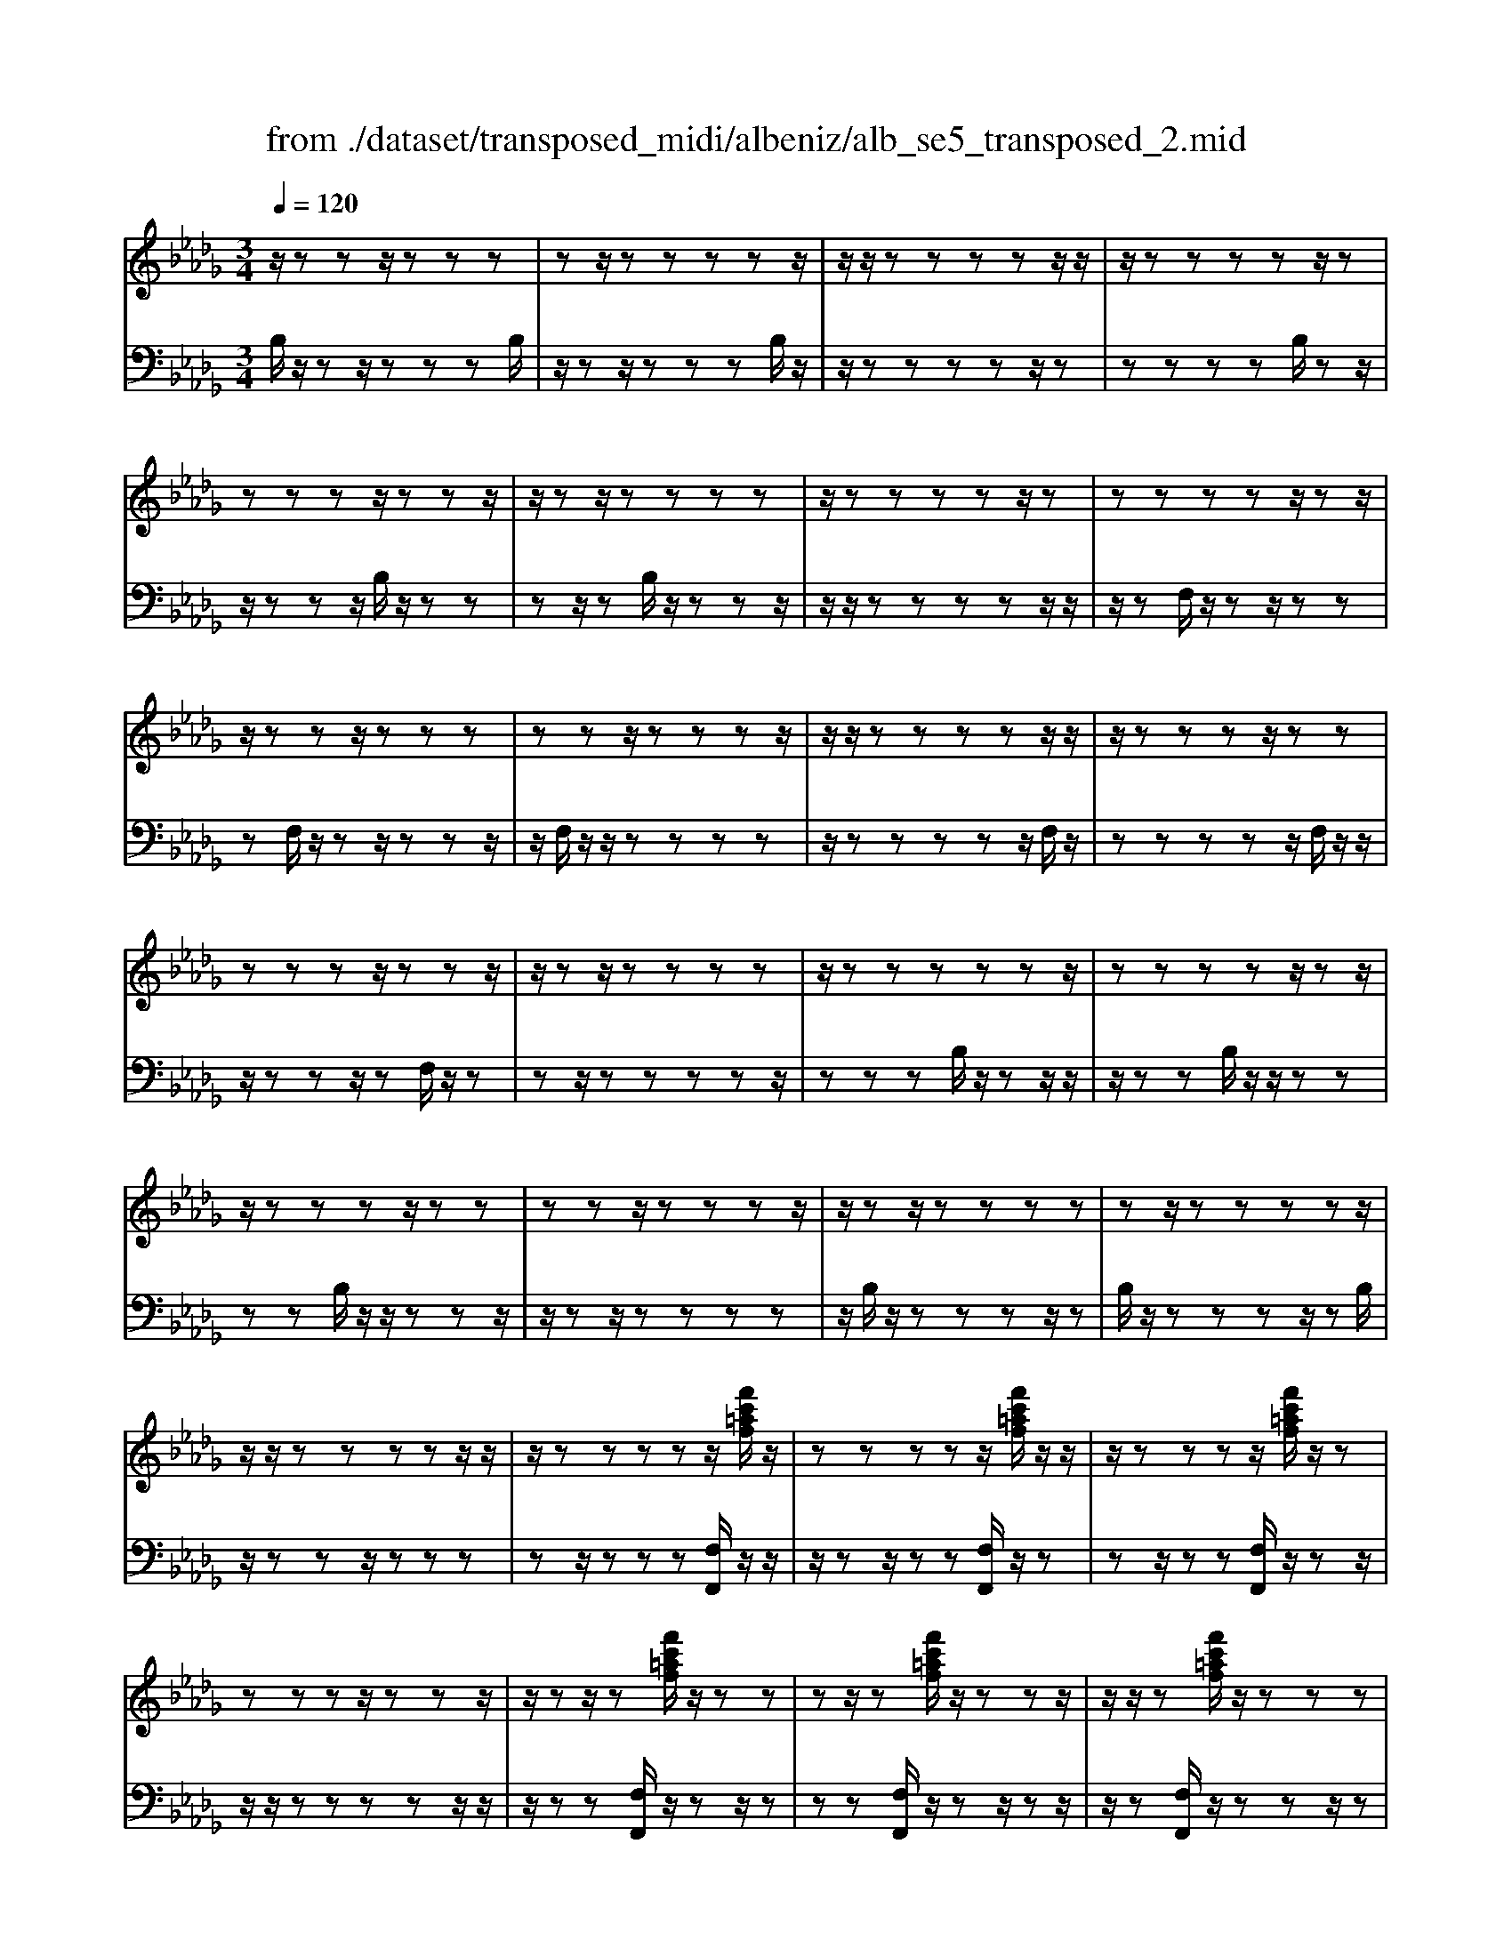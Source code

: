 X: 1
T: from ./dataset/transposed_midi/albeniz/alb_se5_transposed_2.mid
M: 3/4
L: 1/8
Q:1/4=120
% Last note suggests minor mode tune
K:Db % 5 flats
V:1
%%MIDI program 0
z/2zzz/2z zz| \
zz/2zzzzz/2| \
z/2z/2z zz zz/2z/2| \
z/2zzzzz/2z|
zz zz/2zzz/2| \
z/2zz/2 zz zz| \
z/2zzzzz/2z| \
zz zz z/2zz/2|
z/2zzz/2z zz| \
zz z/2zzzz/2| \
z/2z/2z zz zz/2z/2| \
z/2zzzz/2 zz|
zz zz/2zzz/2| \
z/2zz/2 zz zz| \
z/2zzzzzz/2| \
zz zz z/2zz/2|
z/2zzzz/2 zz| \
zz z/2zzzz/2| \
z/2zz/2 zz zz| \
zz/2zzzzz/2|
z/2z/2z zz zz/2z/2| \
z/2zzzzz/2[f'c'=af]/2z/2| \
zz zz z/2[f'c'=af]/2z/2z/2| \
z/2zzzz/2 [f'c'=af]/2z/2z|
zz zz/2zzz/2| \
z/2zz/2 z[f'c'=af]/2z/2 zz| \
zz/2z[f'c'=af]/2z/2zzz/2| \
z/2z/2z [f'c'=af]/2z/2z zz|
z/2zzzzz/2z| \
z[b'f'd'b]/2z/2 zz zz| \
z/2[b'f'd'b]/2z/2zzzzz/2| \
z/2[b'f'd'b]/2z/2zz/2z zz|
zz/2zzzz[b'g'd'b]/2| \
z/2zzzz/2 z[b'g'd'b]/2z/2| \
zz zz z[b'g'd'b]/2z/2| \
zz z/2zzzz/2|
z/2z/2z zz [f''c''=a'f']/2z/2z| \
zz z/2z[g''d''b'g']/2 zz/2z/2| \
z/2zzz[f''c''=a'f']/2 z/2zz/2| \
z/2z/2z z[g''d''b'g']/2z/2 zz|
zz z/2[f''c''=a'f']/2z z/2zz/2| \
z/2zzzz/2 zz| \
zz z/2zzzz/2| \
zz zz zz/2z/2|
z/2zzzz/2 zz| \
zz z/2zzzz/2| \
z/2z/2z zz z/2zz/2| \
z/2zzzz/2 zz|
zz z/2zzzz/2| \
z/2z/2z zz zz/2z/2| \
z/2zzzz/2 zz| \
zz zz/2zzz/2|
z/2zz/2 zz zz| \
z/2zzzzzz/2| \
zz zz zf''/2[f''-=a'-f'-]/2| \
[f''-=a'-f'-]6|
[f''=a'f']2 z4| \
f'6| \
e'3/2f'3/2a'3-| \
a'2- a'/2[g'f']/2f'3/2e'3/2|
f'6-| \
[f'=A-F-C-]/2[AF-C-]3[F-C-]/2 [c-A-F-C-]2| \
[c-=A-F-C-]6| \
[c-=A-FC]3/2[cA]/2 f'4-|
f'2 e'3/2f'3/2a'-| \
a'4- [a'f']/2g'/2f'-| \
f'/2e'3/2 f'4-| \
f'2- [f'F-D-A,-]/2[FD-A,-]3[A-F-D-A,-]/2|
[A-F-D-A,-]6| \
[A-F-D-A,-]3[AFD-A,-]/2[DA,]/2 f'2-| \
f'4 =e'2-| \
=e'3d'/2[_e'd'-]/2 d'c'-|
c'/2b3/2 d'3/2c'2-c'/2-| \
c'3-c'/2[=A-F-C-]2[A-F-C-]/2| \
[=AF-C-][c-A-F-C-]4[c-A-F-C-]| \
[c-=A-F-C-]4 [cAFC]3/2f'/2-|
f'4- f'3/2g'/2-| \
g'f'3/2=e'>c'd'/2_e'/2d'/2-| \
d'/2-[d'c'-]/2c' b3/2d'3/2c'-| \
c'4- c'3/2[B-=E-C-]/2|
[B=EC-]3[=A-F-C-]3| \
[=A-F-C-]6| \
[=AFC]2 z2 _A2-| \
A3/2z3/2z/2=A_A=A/2-|
=A/2gz3/2[f-_A-]3| \
[fA]/2z2[f-=e]2[f_e-]3/2| \
e/2z3/2 [d-F-]3/2[f-dF-]/2 [fF]3/2z/2| \
z3/2[c-F-]3/2[f-cF-]/2[fF]3/2z|
z[B-F-]3/2[f-BF-]/2[fF-]3/2F/2z| \
z[B=E]4z| \
z3[=AF]2z| \
z/2[cB]z[cB]z2z/2|
z2 [=AF]2 z2| \
[cB]z/2[cB]z3z/2| \
z3/2[=AF]2e'f'/2-[g'-f']/2g'/2| \
a'/2g'/2f' e'f' =e'/2-[e'c'-]/2c'/2_e'/2-|
e'/2=d'b_d'c'=a/2-[=b-a]/2b/2| \
bg z4| \
[=AF]2 z3/2[e=B]2[e-B-]/2| \
[e=B]3/2z3z/2[=d-_B-]|
[=dB]z3/2[e=B]z[eB]z/2| \
z4 z/2[=d-B-]3/2| \
[=dB]/2[g-B-]/2[=a-gB-]/2[aB-]/2 [b-B-B]/2[bB-]/2[fB-]/2[gB]/2 [eA-][fA]| \
[dF-][f-F-]/2[fc-F-F]/2 [cF-]/2[fF][dF-][fF][b-d-]/2|
[bd-]/2[c'd][d'-d-]/2 [d'ad-]/2[bd-]/2[g-dc-]/2[gc-]/2 [ac][fA-]| \
[aA][=eA-] [a-A-]/2[af-A-A]/2[fA-]/2[aA]=bd'/2-| \
d'/2e'g'/2 =e'_e' g'e'/2z/2| \
d'c' e'g' GA/2-[B-A]/2|
B/2c/2B/2AGz2z/2| \
z[=AF]2z2[ec]| \
z/2[ec]z4z/2| \
z/2[=AF]2z3/2 [ec]z|
[ec]z4z/2[=A-F-]/2| \
[=AF]3/2z/2 zz zz| \
zz zz zz/2z/2| \
z/2zzzzzz/2|
z/2[B=ED]/2z/2f'4-f'/2-| \
f'3/2e'3/2f'3/2a'3/2-| \
a'4 [g'f']/2f'3/2| \
e'3/2f'4-f'/2-|
f'2 [=A-F-C-]3[AF-C-]/2[c-A-F-C-]/2| \
[c-=A-F-C-]6| \
[c-=A-F-C-]3[cAFC]/2f'2-f'/2-| \
f'3-f'/2e'3/2f'-|
f'/2a'4-a'3/2| \
[g'f']/2f'3/2 e'3/2f'2-f'/2-| \
f'4 [B-=E-C-]2| \
[B=EC-]2 [=A-F-C-]4|
[=A-F-C-]6| \
[=AFC]3/2z/2 zz/2zzz/2| \
z/2zz/2 zz zz| \
zz/2zzzzz/2|
zz zz z/2zz/2| \
z/2zzzz/2 zz| \
zz z/2zzzz/2| \
z/2z/2z zz zz/2z/2|
z/2zzzzz/2z| \
zz zz/2zzz/2| \
z/2zzz/2z zz| \
zz/2zzzzz/2|
zz zz z/2zz/2| \
z/2zzzz/2 zz| \
zz z/2zzzz/2| \
z/2z/2z zz zz|
z/2zzzzzz/2| \
zz zz z/2zz/2| \
z/2zzzz/2 zz| \
zz zz/2zzz/2|
z/2zz/2 zz zz| \
zz/2zzzzz/2| \
zz zz z/2zz/2| \
z/2[f'c'=af]/2z/2zzz/2 zz|
[f'c'=af]/2z/2z zz/2zz[f'c'af]/2| \
z/2zzz/2z zz| \
zz/2zzz[f'c'=af]/2z/2z/2| \
z/2zz/2 zz [f'c'=af]/2z/2z|
zz/2zz[f'c'=af]/2 z/2zz/2| \
z/2z/2z zz zz/2z/2| \
z/2zz[b'f'd'b]/2z/2zzz/2| \
z/2z/2z [b'f'd'b]/2z/2z zz|
zz/2[b'f'd'b]/2 z/2zzzz/2| \
z/2zz/2 zz zz| \
z[b'g'd'b]/2z/2 zz z/2zz/2| \
z/2[b'g'd'b]/2z/2zzzzz/2|
[b'g'd'b]/2zz/2 zz zz| \
z/2zzzzz[f''c''=a'f']/2| \
z/2zzz/2z z[g''d''b'g']/2z/2| \
zz zz z/2[f''c''=a'f']/2z|
z/2zzzz[g''d''b'g']/2z/2z/2| \
z/2zzz/2z [f''c''=a'f']/2z/2z| \
zz zz z/2zz/2| \
z/2zzz/2z zz|
z/2zzzzz/2z| \
zz zz z/2zz/2| \
z/2zzz/2z zz| \
zz/2zzzz/2z|
zz zz z/2zz/2| \
z/2zzzz/2 zz| \
zz zz/2zzz/2| \
z/2zz/2 zz zz|
z/2zzzzz/2z| \
zz zz/2zzz/2| \
z/2zzz/2z zz| \
zz/2zzzzz/2|
z/2f''/2[f''-=a'-f'-]4[f''-a'-f'-]| \
[f''-=a'-f'-]3[f''a'f']/2z2F/2-| \
F3/2[B-D-B,-]4[B-DB,]/2| \
[BE]2 [F-D-]4|
[F-D-]2 [FD]/2[G-B,-]3[G-B,-]/2| \
[G-B,-]/2[G-C-B,]/2[GC]2[D-B,-]3| \
[DB,]4 [=B-G-]2| \
[=B-G]2 [B-=G]2 [B-B_G-]/2[B-G-]3/2|
[=BG-]2 G/2-[_BG]2[B-G-]3/2| \
[B-G-]4 [BG-][=A-G-]| \
[=A-G][A-F-]2[A-F]/2[A-E-]2[AE]/2| \
z/2zz/2 zz zz|
zz zz/2zzz/2| \
z/2zzzzzz/2| \
z/2z/2z zz z/2[b'-f'-b-]3/2| \
[b'-f'-b-]4 [b'f'b]/2B,3/2-|
B,6-|B,2 
V:2
%%clef bass
%%MIDI program 0
B,/2z/2z z/2zzzB,/2| \
z/2zz/2 zz zB,/2z/2| \
z/2zzzzz/2z| \
zz zz B,/2zz/2|
z/2zzz/2B,/2z/2 zz| \
zz/2zB,/2z/2zzz/2| \
z/2z/2z zz zz/2z/2| \
z/2zF,/2 z/2zz/2 zz|
zF,/2z/2 zz/2zzz/2| \
z/2F,/2z/2z/2 zz zz| \
z/2zzzzz/2F,/2z/2| \
zz zz z/2F,/2z/2z/2|
z/2zzz/2z F,/2z/2z| \
zz/2zzzzz/2| \
zz zB,/2z/2 zz/2z/2| \
z/2zzB,/2z/2z/2 zz|
zz B,/2z/2z/2zzz/2| \
z/2zz/2 zz zz| \
z/2B,/2z/2zzzz/2z| \
B,/2z/2z zz z/2zB,/2|
z/2zzz/2z zz| \
zz/2zzz[F,F,,]/2z/2z/2| \
z/2zz/2 zz [F,F,,]/2z/2z| \
zz/2zz[F,F,,]/2 z/2zz/2|
z/2z/2z zz zz/2z/2| \
z/2zz[F,F,,]/2z/2zz/2z| \
zz [F,F,,]/2z/2z z/2zz/2| \
z/2z[F,F,,]/2 z/2zzz/2z|
zz zz/2zzz/2| \
z/2[B,,B,,,]/2z/2zzzz/2z| \
[B,,B,,,]/2z/2z zz zz/2[B,,B,,,]/2| \
zz/2zzzzz/2|
zz zz z/2[=E,E,,]/2z| \
zz/2zzz[=E,E,,]/2z/2z/2| \
z/2zzz/2z [=E,E,,]/2zz/2| \
zz zz z/2zz/2|
z/2zzz/2[F,F,,]/2zzz/2| \
zz z[=E,E,,]/2z/2 zz| \
zz/2z[F,F,,]/2z z/2zz/2| \
z/2zz[=E,E,,]/2z/2zzz/2|
zz [F,F,,]/2z/2z zz| \
zz/2E/2 z/2zzzz/2| \
zB,/2z/2 zz/2zzz/2| \
z/2B,/2z/2z/2 zz zz|
[F,F,,]/2z/2z/2zzzzE/2| \
z/2z/2z zz z/2B,/2z/2z/2| \
z/2zzz/2z B,/2z/2z| \
z/2zzzF,,-F,,-F,,/2-|
F,,-F,,- F,,F,,- F,,/2-F,,-F,,/2-| \
F,,/2-F,,-F,,F,,-F,,/2- F,,-F,,-| \
F,,-F,,/2-[F,,-F,,]/2 F,,/2-F,,-F,,-F,,-F,,/2-| \
F,,F,,- F,,-F,,- F,,/2-F,,-F,,/2-|
F,,/2-F,,-F,,-F,,/2-F,,- F,,-F,,| \
zz/2zzzzz/2| \
z/2z/2z zz z[c'-f-]| \
[c'-f-]6|
[c'f]3/2z4F/2-| \
F4- F3/2E/2-| \
EF3/2A3-A/2-| \
A2 [GF]/2F3/2 E3/2F/2-|
F4- F3/2-[FF,-F,,-]/2| \
[F,-F,,-]6| \
[F,-F,,-]6| \
[F,F,,]z/2F4-F/2-|
F3/2E3/2F3/2A3/2-| \
A3-A/2-[AF]/2 G/2F3/2| \
E3/2F4-F/2-| \
F3/2-[FD,-D,,-]/2 [D,-D,,-]4|
[D,-D,,-]6| \
[D,-D,,-]3[D,D,,]/2F2-F/2-| \
F3-F/2=E2-E/2-| \
=E2- E/2D/2[_ED-]/2DC3/2|
B,3/2D3/2C3-| \
C3[F,-F,,-]3| \
[F,-F,,-]6| \
[F,-F,,-]4 [F,F,,]F-|
F4- FG-| \
G/2F3/2 =E>C D/2_E/2D-| \
[DC-]/2CB,3/2D3/2C3/2-| \
C4- CG,-|
G,2- G,/2F,3-F,/2-| \
F,6-| \
F,3/2D2-[F-D-]2[F-D-]/2| \
[FD]C2-[G-=D-C-]3|
[G=DC]/2_D2-[F-D-]3[FD]/2| \
C2- [F-C-]2 [FC=A,-]3/2[B,-A,]/2| \
B,4- B,A,-| \
A,4- A,/2[D-G,-]3/2|
[D-G,-]4 [DG,-]/2[C-G,-]3/2| \
[C-G,-]4 [C-G,]/2[CF,-]/2F,-| \
F,/2-[C-F,-]3[CF,]/2 EF| \
GA/2G/2 FE/2-[EF,-]/2 F,3/2-[C-F,-]/2|
[CF,]3z/2EF/2-[G-F]/2G/2| \
A/2G/2F EF,2-[C-F,-]| \
[CF,]3E/2-[F-E]/2 F/2GA/2| \
G/2FEF/2-[F=E-]/2E/2 C_E|
=DB, _DC/2-[C=A,-]/2 A,/2=B,_B,/2-| \
B,/2G,F,2-[C-F,-]2[C-F,-]/2| \
[CF,]F GA B/2A/2G| \
F/2-[FB,-]/2B,3/2-[F-B,-]3[FB,]/2|
z/2F/2-[G-F]/2G/2 AB/2A/2 GF| \
B,2- [F-B,-]3[F-B,-]/2[FE-B,]/2| \
E3/2D2C3/2-[CB,-]/2B,/2-| \
B,=A,2B,2G-|
G/2-[GF-]/2F3/2E2D3/2-| \
[DC-]/2C3/2 D2 =B,D| \
E/2-[GE]/2z/2=E_EGE/2z/2D/2-| \
[DC-]/2C/2E G[C-E,-]3|
[CE,]/2z/2[D-B,-=E,-]3/2[DB,F,-E,]/2F,3/2-[C-F,-]3/2| \
[CF,]2 z/2GA/2- [B-A]/2B/2c/2B/2| \
AG F,2- [C-F,-]2| \
[CF,]3/2GAB/2>c/2B/2A|
GF,2-[C-F,-]3| \
[CF,]D/2z/2 zz zz/2z/2| \
z/2A,/2z/2zzzzz/2| \
z/2G,/2z/2zzzzG,/2|
zF4-F-| \
FE3/2F3/2 A2-| \
A3-A/2[GF]/2 F3/2E/2-| \
EF4-F-|
F-[FF,-F,,-]/2[F,-F,,-]4[F,-F,,-]/2| \
[F,-F,,-]6| \
[F,-F,,-]2 [F,F,,]/2z/2F3-| \
F3E3/2F3/2|
A4- A-[AF]/2G/2| \
F3/2E3/2F3-| \
F3-F/2G,2-G,/2-| \
G,3/2F,4-F,/2-|
F,6-| \
F,B,/2z/2 z/2zzzz/2| \
z/2B,/2z zz zz/2B,/2| \
z/2zzzzz/2z|
zz zz/2zB,/2z/2z/2| \
z/2zz/2 zz B,/2z/2z| \
z/2zzzB,/2 z/2zz/2| \
zz zz z/2zz/2|
z/2zzF,/2z/2z/2 zz| \
zz F,/2zzzz/2| \
z/2z/2F,/2z/2 zz zz| \
z/2zzzzz/2z|
F,/2z/2z zz/2zzF,/2| \
z/2zzz/2z zF,/2z/2| \
zz/2zzzzz/2| \
zz zz B,/2z/2z/2z/2|
z/2zzzB,/2 z/2z/2z| \
zz zB,/2zzz/2| \
z/2zz/2 zz zz| \
z/2zB,/2 z/2zzzz/2|
zB,/2z/2 zz z/2zz/2| \
z/2B,/2z/2zz/2z zz| \
zz/2zzzz[F,F,,]/2| \
z/2zz/2 zz z[F,F,,]/2z/2|
zz/2zzz[F,F,,]/2z/2z/2| \
z/2z/2z zz zz/2z/2| \
z/2zzz[F,F,,]/2 z/2zz/2| \
zz z[F,F,,]/2z/2 zz/2z/2|
z/2zz[F,F,,]/2z/2zz/2z| \
zz zz/2zzz/2| \
z/2z[B,,B,,,]/2 z/2zzz/2z| \
z[B,,B,,,]/2z/2 zz zz/2z/2|
z/2[B,,B,,,]/2z/2zzzzz/2| \
zz zz z/2z[=E,E,,]/2| \
zz/2zzzz[=E,E,,]/2| \
z/2zzz/2z z[=E,E,,]/2z/2|
zz zz z/2zz/2| \
z/2zzz/2z [F,F,,]/2zz/2| \
zz zz [=E,E,,]/2z/2z| \
zz/2zz[F,F,,]/2 z/2zz/2|
z/2zzz/2[=E,E,,]/2zz/2z| \
zz z[F,F,,]/2z/2 zz| \
z/2zzE/2z/2zz/2z| \
zz B,/2z/2z/2zzz/2|
z/2z/2B,/2z/2 zz zz| \
z/2[F,F,,]/2z/2zzzz/2z| \
E/2z/2z zz/2zzB,/2| \
z/2zz/2 zz zB,/2z/2|
z/2zzzzF,,-F,,/2-| \
F,,-F,,- F,,-F,, F,,/2-F,,-F,,/2-| \
F,,/2-F,,-F,,-F,,F,,/2- F,,-F,,-| \
F,,-F,,- F,,/2-[F,,-F,,]/2F,,/2-F,,-F,,-F,,/2-|
F,,/2-F,,/2-F,, F,,-F,,- F,,-F,,/2-F,,/2-| \
F,,/2-F,,-F,,-F,,-F,,/2- F,,-F,,-| \
F,,z z/2zzzz/2| \
z/2zz/2 zz zz|
[c'-f-]6| \
[c'-f-]2 [c'f]/2z3z/2| \
z/2G,4-G,3/2-| \
G,[A,-D,-]4[A,-D,-]|
[A,D,]3/2E,4-E,/2-| \
E,2 [F,-B,,-]4| \
[F,B,,]3E3-| \
E=E2_E3-|
E3-E/2[E-F,-]2[E-F,-]/2| \
[EF,-]6| \
[D-F,-]2 [DF,-]/2[C-F,-]2[CF,]/2B,/2z/2| \
zz/2zzzB,/2z/2z/2|
z/2zz/2 zz B,/2z/2z| \
zz zz [d=E]/2z/2z/2z/2| \
z/2zzz[D-F,-B,,-]2[D-F,-B,,-]/2| \
[D-F,-B,,-]3[DF,B,,]/2B,,,2-B,,,/2-|
B,,,6-|B,,,
